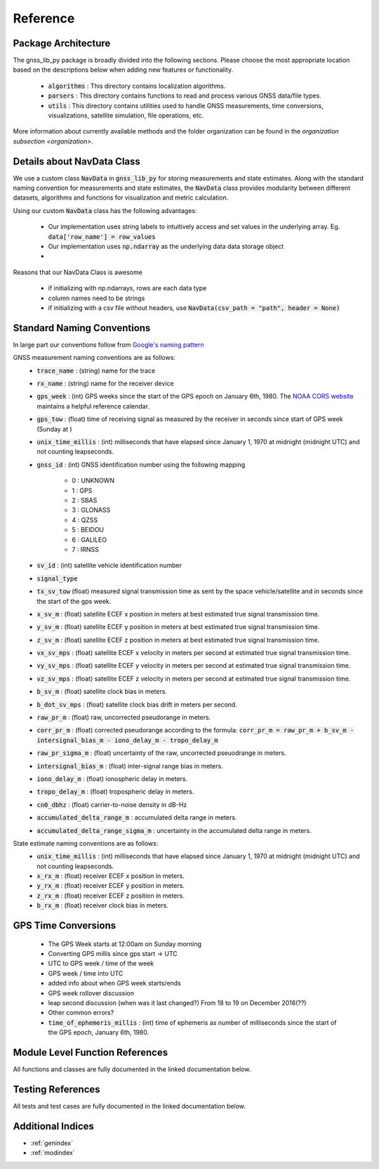 .. _reference:

Reference
=========

Package Architecture
--------------------

The gnss_lib_py package is broadly divided into the following sections.
Please choose the most appropriate location based on the descriptions
below when adding new features or functionality.

    * :code:`algorithms` : This directory contains localization algorithms.
    * :code:`parsers` : This directory contains functions to read and process various
      GNSS data/file types.
    * :code:`utils` : This directory contains utilities used to handle
      GNSS measurements, time conversions, visualizations, satellite
      simulation, file operations, etc.

More information about currently available methods and the folder
organization can be found in the `organization subsection <organization>`.

Details about NavData Class
---------------------------

We use a custom class :code:`NavData` in :code:`gnss_lib_py` for storing
measurements and state estimates.
Along with the standard naming convention for measurements and
state estimates, the :code:`NavData` class provides modularity between
different datasets, algorithms and functions for visualization and metric
calculation.

Using our custom :Code:`NavData` class has the following advantages:

  * Our implementation uses string labels to intuitively access and set
    values in the underlying array. Eg. :code:`data['row_name'] = row_values`
  * Our implementation uses :code:`np.ndarray` as the underlying data
    data storage object
  * 
Reasons that our NavData Class is awesome

    * if initializing with np.ndarrays, rows are each data type
    * column names need to be strings
    * if initializing with a csv file without headers, use
      :code:`NavData(csv_path = "path", header = None)`

Standard Naming Conventions
---------------------------

In large part our conventions follow from `Google's naming pattern <https://www.kaggle.com/c/google-smartphone-decimeter-challenge/data>`_


GNSS measurement naming conventions are as follows:
  * :code:`trace_name` : (string) name for the trace
  * :code:`rx_name` : (string) name for the receiver device
  * :code:`gps_week` : (int) GPS weeks since the start of the GPS epoch
    on January 6th, 1980. The `NOAA CORS website <https://geodesy.noaa.gov/CORS/Gpscal.shtml>`__
    maintains a helpful reference calendar.
  * :code:`gps_tow` : (float) time of receiving signal as measured by
    the receiver in seconds since start of GPS week (Sunday at )
  * :code:`unix_time_millis` : (int) milliseconds that have elapsed
    since January 1, 1970 at midnight (midnight UTC) and not counting
    leapseconds.
  * :code:`gnss_id` : (int) GNSS identification number using
    the following mapping

      *  0 : UNKNOWN
      *  1 : GPS
      *  2 : SBAS
      *  3 : GLONASS
      *  4 : QZSS
      *  5 : BEIDOU
      *  6 : GALILEO
      *  7 : IRNSS

  * :code:`sv_id` : (int) satellite vehicle identification number
  * :code:`signal_type`
  * :code:`tx_sv_tow` (float) measured signal transmission time as
    sent by the space vehicle/satellite and in seconds since the start
    of the gps week.
  * :code:`x_sv_m` : (float) satellite ECEF x position in meters at best
    estimated true signal transmission time.
  * :code:`y_sv_m` : (float) satellite ECEF y position in meters at best
    estimated true signal transmission time.
  * :code:`z_sv_m` : (float) satellite ECEF z position in meters at best
    estimated true signal transmission time.
  * :code:`vx_sv_mps` : (float) satellite ECEF x velocity in meters per
    second at estimated true signal transmission time.
  * :code:`vy_sv_mps` : (float) satellite ECEF y velocity in meters per
    second at estimated true signal transmission time.
  * :code:`vz_sv_mps` : (float) satellite ECEF z velocity in meters per
    second at estimated true signal transmission time.
  * :code:`b_sv_m` : (float) satellite clock bias in meters.
  * :code:`b_dot_sv_mps` : (float) satellite clock bias drift in meters
    per second.
  * :code:`raw_pr_m` : (float) raw, uncorrected pseudorange in meters.
  * :code:`corr_pr_m` : (float) corrected pseudorange according to the
    formula: :code:`corr_pr_m = raw_pr_m + b_sv_m - intersignal_bias_m - iono_delay_m - tropo_delay_m`
  * :code:`raw_pr_sigma_m` : (float) uncertainty of the raw, uncorrected
    pseuodrange in meters.
  * :code:`intersignal_bias_m` : (float) inter-signal range bias in
    meters.
  * :code:`iono_delay_m` : (float) ionospheric delay in meters.
  * :code:`tropo_delay_m` : (float) tropospheric delay in meters.
  * :code:`cn0_dbhz` : (float) carrier-to-noise density in dB-Hz
  * :code:`accumulated_delta_range_m` : accumulated delta range in
    meters.
  * :code:`accumulated_delta_range_sigma_m` : uncertainty in the
    accumulated delta range in meters.

State estimate naming conventions are as follows:
  * :code:`unix_time_millis` : (int) milliseconds that have elapsed
    since January 1, 1970 at midnight (midnight UTC) and not counting
    leapseconds.
  * :code:`x_rx_m` : (float) receiver ECEF x position in meters.
  * :code:`y_rx_m` : (float) receiver ECEF y position in meters.
  * :code:`z_rx_m` : (float) receiver ECEF z position in meters.
  * :code:`b_rx_m` : (float) receiver clock bias in meters.

GPS Time Conversions
--------------------

    * The GPS Week starts at 12:00am on Sunday morning
    * Converting GPS millis since gps start -> UTC
    * UTC to GPS week / time of the week
    * GPS week / time into UTC
    * added info about when GPS week starts/ends
    * GPS week rollover discussion
    * leap second discussion (when was it last changed?) From 18 to 19 on
      December 2016(??)
    * Other common errors?
    * :code:`time_of_ephemeris_millis` : (int) time of ephemeris as
      number of milliseconds since the start of the GPS epoch,
      January 6th, 1980.


Module Level Function References
--------------------------------
All functions and classes are fully documented in the linked
documentation below.

  .. toctree::
     :maxdepth: 2

     algorithms/modules
     parsers/modules
     utils/modules

Testing References
--------------------------------
All tests and test cases are fully documented in the linked
documentation below.

  .. toctree::
     :maxdepth: 2

     test_algorithms/modules
     test_parsers/modules
     test_utils/modules


Additional Indices
------------------

* :ref:`genindex`
* :ref:`modindex`

